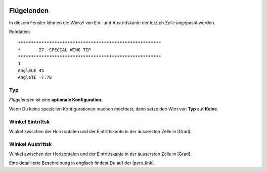  .. Author: Stefan Feuz; http://www.laboratoridenvol.com

 .. Copyright: General Public License GNU GPL 3.0

-----------
Flügelenden
-----------
In diesem Fenster können die Winkel von Ein- und Austrittskante der letzten Zelle angepasst werden. 

.. image:: /images/proc/specWingTyp-de.png
   :width: 350
   :height: 154
   
Rohdaten::

	*******************************************************
	*       27. SPECIAL WING TIP
	*******************************************************
	1
	AngleLE 45
	AngleTE -7.78

Typ
---
*Flügelenden* ist eine **optionale Konfiguration**.

Wenn Du keine speziellen Konfigurationen machen möchtest, dann setze den Wert von **Typ** auf **Keine**.

.. figure:: http://laboratoridenvol.com/leparagliding/lep2images/S27.jpg
   :width: 462
   :height: 462

Winkel Eintrittsk
-----------------
Winkel zwischen der Horizontalen und der Eintrittskante in der äussersten Zelle in [Grad].

Winkel Austrittsk
-----------------
Winkel zwischen der Horizontalen und der Eintrittskante in der äussersten Zelle in [Grad].


Eine detaillierte Beschreibung in englisch findest Du auf der |pere_link|.

.. |pere_link| raw:: html

	<a href="http://laboratoridenvol.com/leparagliding/manual.en.html#6.27" target="_blank">Laboratori d'envol website</a>
